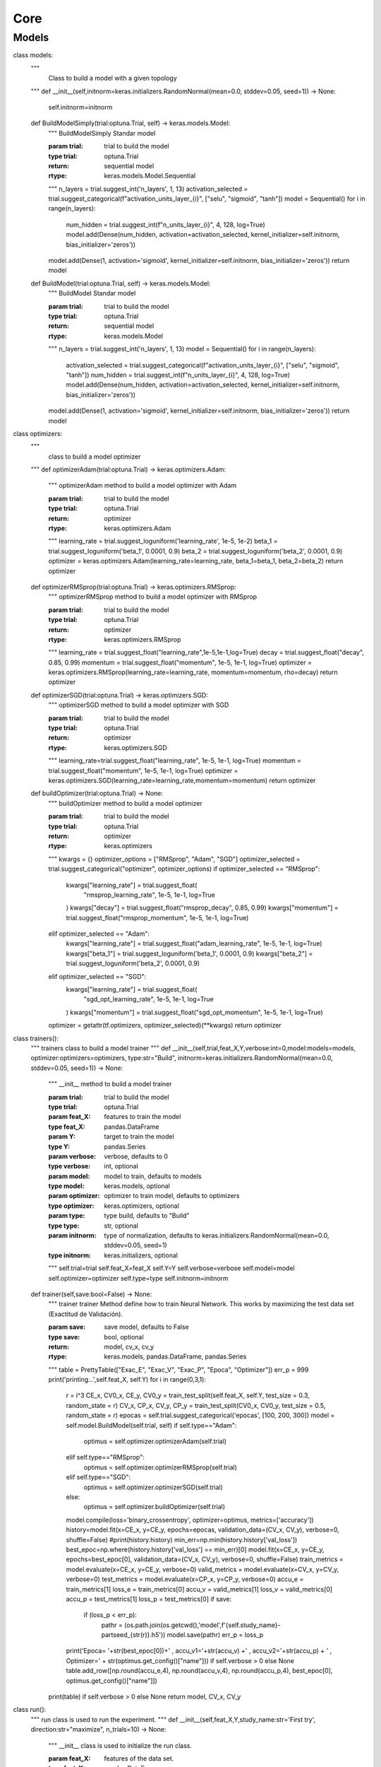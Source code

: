 Core
=======

.. _models:

Models
------------

class models:
    """
     Class to build a model with a given topology
    """
    def __init__(self,initnorm=keras.initializers.RandomNormal(mean=0.0, stddev=0.05, seed=1)) -> None:
        self.initnorm=initnorm

    def BuildModelSimply(trial:optuna.Trial, self) -> keras.models.Model:
        """
        BuildModelSimply Standar model

        :param trial: trial to build the model
        :type trial: optuna.Trial
        :return: sequential model
        :rtype: keras.models.Model.Sequential
        """
        n_layers = trial.suggest_int('n_layers', 1, 13)
        activation_selected = trial.suggest_categorical(f"activation_units_layer_{i}", ["selu", "sigmoid", "tanh"])
        model = Sequential()
        for i in range(n_layers):
            num_hidden = trial.suggest_int(f"n_units_layer_{i}", 4, 128, log=True)
            model.add(Dense(num_hidden, activation=activation_selected, kernel_initializer=self.initnorm, bias_initializer='zeros'))
        model.add(Dense(1, activation='sigmoid', kernel_initializer=self.initnorm, bias_initializer='zeros'))
        return model

    def BuildModel(trial:optuna.Trial, self) -> keras.models.Model:
        """
        BuildModel Standar model

        :param trial: trial to build the model
        :type trial: optuna.Trial
        :return: sequential model
        :rtype: keras.models.Model
        """
        n_layers = trial.suggest_int('n_layers', 1, 13)
        model = Sequential()
        for i in range(n_layers):
            activation_selected = trial.suggest_categorical(f"activation_units_layer_{i}", ["selu", "sigmoid", "tanh"])
            num_hidden = trial.suggest_int(f"n_units_layer_{i}", 4, 128, log=True)
            model.add(Dense(num_hidden, activation=activation_selected, kernel_initializer=self.initnorm, bias_initializer='zeros'))
        model.add(Dense(1, activation='sigmoid', kernel_initializer=self.initnorm, bias_initializer='zeros'))
        return model

class optimizers:
    """
     class to build a model optimizer
    """
    def optimizerAdam(trial:optuna.Trial) -> keras.optimizers.Adam:
        """
        optimizerAdam method to build a model optimizer with Adam

        :param trial: trial to build the model
        :type trial: optuna.Trial
        :return: optimizer
        :rtype: keras.optimizers.Adam
        """
        learning_rate = trial.suggest_loguniform('learning_rate', 1e-5, 1e-2)
        beta_1 = trial.suggest_loguniform('beta_1', 0.0001, 0.9)
        beta_2 = trial.suggest_loguniform('beta_2', 0.0001, 0.9)
        optimizer = keras.optimizers.Adam(learning_rate=learning_rate, beta_1=beta_1, beta_2=beta_2)
        return optimizer

    def optimizerRMSprop(trial:optuna.Trial) -> keras.optimizers.RMSprop:
        """
        optimizerRMSprop method to build a model optimizer with RMSprop

        :param trial: trial to build the model
        :type trial: optuna.Trial
        :return: optimizer
        :rtype: keras.optimizers.RMSprop
        """
        learning_rate = trial.suggest_float("learning_rate",1e-5,1e-1,log=True)
        decay = trial.suggest_float("decay", 0.85, 0.99)
        momentum = trial.suggest_float("momentum", 1e-5, 1e-1, log=True)
        optimizer = keras.optimizers.RMSprop(learning_rate=learning_rate, momentum=momentum, rho=decay)
        return optimizer

    def optimizerSGD(trial:optuna.Trial) -> keras.optimizers.SGD:
        """
        optimizerSGD method to build a model optimizer with SGD

        :param trial: trial to build the model
        :type trial: optuna.Trial
        :return: optimizer
        :rtype: keras.optimizers.SGD
        """
        learning_rate=trial.suggest_float("learning_rate", 1e-5, 1e-1, log=True)
        momentum = trial.suggest_float("momentum", 1e-5, 1e-1, log=True)
        optimizer = keras.optimizers.SGD(learning_rate=learning_rate,momentum=momentum)
        return optimizer

    def buildOptimizer(trial:optuna.Trial) -> None:
        """
        buildOptimizer method to build a model optimizer

        :param trial: trial to build the model
        :type trial: optuna.Trial
        :return: optimizer
        :rtype: keras.optimizers
        """
        kwargs = {}
        optimizer_options = ["RMSprop", "Adam", "SGD"]
        optimizer_selected = trial.suggest_categorical("optimizer", optimizer_options)
        if optimizer_selected == "RMSprop":
            kwargs["learning_rate"] = trial.suggest_float(
                "rmsprop_learning_rate", 1e-5, 1e-1, log=True
            )
            kwargs["decay"] = trial.suggest_float("rmsprop_decay", 0.85, 0.99)
            kwargs["momentum"] = trial.suggest_float("rmsprop_momentum", 1e-5, 1e-1, log=True)
        elif optimizer_selected == "Adam":
            kwargs["learning_rate"] = trial.suggest_float("adam_learning_rate", 1e-5, 1e-1, log=True)
            kwargs["beta_1"] = trial.suggest_loguniform('beta_1', 0.0001, 0.9)
            kwargs["beta_2"] = trial.suggest_loguniform('beta_2', 0.0001, 0.9)
        elif optimizer_selected == "SGD":
            kwargs["learning_rate"] = trial.suggest_float(
                "sgd_opt_learning_rate", 1e-5, 1e-1, log=True
            )
            kwargs["momentum"] = trial.suggest_float("sgd_opt_momentum", 1e-5, 1e-1, log=True)
        optimizer = getattr(tf.optimizers, optimizer_selected)(**kwargs)
        return optimizer

class trainers():
    """
    trainers class to build a model trainer
    """
    def __init__(self,trial,feat_X,Y,verbose:int=0,model:models=models, optimizer:optimizers=optimizers, type:str="Build", initnorm=keras.initializers.RandomNormal(mean=0.0, stddev=0.05, seed=1)) -> None:
        """
        __init__ method to build a model trainer

        :param trial: trial to build the model
        :type trial: optuna.Trial
        :param feat_X: features to train the model
        :type feat_X: pandas.DataFrame
        :param Y: target to train the model
        :type Y: pandas.Series
        :param verbose: verbose, defaults to 0
        :type verbose: int, optional
        :param model: model to train, defaults to models
        :type model: keras.models, optional
        :param optimizer: optimizer to train model, defaults to optimizers
        :type optimizer: keras.optimizers, optional
        :param type: type build, defaults to "Build"
        :type type: str, optional
        :param initnorm: type of normalization, defaults to keras.initializers.RandomNormal(mean=0.0, stddev=0.05, seed=1)
        :type initnorm: keras.initializers, optional
        """
        self.trial=trial
        self.feat_X=feat_X
        self.Y=Y
        self.verbose=verbose
        self.model=model
        self.optimizer=optimizer
        self.type=type
        self.initnorm=initnorm

    def trainer(self,save:bool=False) -> None:
        """
        trainer trainer Method define how to train Neural Network. This works by maximizing the test data set (Exactitud de Validación).

        :param save: save model, defaults to False
        :type save: bool, optional
        :return: model, cv_x, cv_y
        :rtype: keras.models, pandas.DataFrame, pandas.Series
        """
        table = PrettyTable(["Exac_E", "Exac_V", "Exac_P", "Epoca", "Optimizer"])
        err_p = 999
        print('printing...',self.feat_X, self.Y)
        for i in range(0,3,1):
            r = i^3
            CE_x, CV0_x, CE_y, CV0_y = train_test_split(self.feat_X, self.Y, test_size = 0.3, random_state = r)
            CV_x, CP_x, CV_y, CP_y = train_test_split(CV0_x, CV0_y, test_size = 0.5, random_state = r)
            epocas = self.trial.suggest_categorical('epocas', [100, 200, 300])
            model = self.model.BuildModel(self.trial, self)
            if self.type=="Adam":
                optimus = self.optimizer.optimizerAdam(self.trial)
            elif self.type=="RMSprop":
                optimus = self.optimizer.optimizerRMSprop(self.trial)
            elif self.type=="SGD":
                optimus = self.optimizer.optimizerSGD(self.trial)
            else:
                optimus = self.optimizer.buildOptimizer(self.trial)
            model.compile(loss='binary_crossentropy', optimizer=optimus, metrics=['accuracy'])
            history=model.fit(x=CE_x, y=CE_y, epochs=epocas, validation_data=(CV_x, CV_y), verbose=0, shuffle=False)
            #print(history.history)
            min_err=np.min(history.history['val_loss'])
            best_epoc=np.where(history.history['val_loss'] == min_err)[0]
            model.fit(x=CE_x, y=CE_y, epochs=best_epoc[0], validation_data=(CV_x, CV_y), verbose=0, shuffle=False)
            train_metrics = model.evaluate(x=CE_x, y=CE_y, verbose=0)
            valid_metrics = model.evaluate(x=CV_x, y=CV_y, verbose=0)
            test_metrics = model.evaluate(x=CP_x, y=CP_y, verbose=0)
            accu_e = train_metrics[1]
            loss_e = train_metrics[0]
            accu_v = valid_metrics[1]
            loss_v = valid_metrics[0]
            accu_p = test_metrics[1]
            loss_p = test_metrics[0]
            if save:
                if (loss_p < err_p):
                    pathr = (os.path.join(os.getcwd(),'model',f'{self.study_name}-partseed_{str(r)}.h5'))
                    model.save(pathr)
                    err_p = loss_p
            print('Epoca= '+str(best_epoc[0])+' , accu_v1='+str(accu_v) +' , accu_v2='+str(accu_p) + ' , Optimizer=' + str(optimus.get_config()["name"])) if self.verbose > 0 else None
            table.add_row([np.round(accu_e,4), np.round(accu_v,4), np.round(accu_p,4), best_epoc[0], optimus.get_config()["name"]])
        print(table) if self.verbose > 0 else None
        return model, CV_x, CV_y

class run():
    """
    run class is used to run the experiment.
    """
    def __init__(self,feat_X,Y,study_name:str='First try', direction:str="maximize", n_trials=10) -> None:
        """
        __init__ class is used to initialize the run class.

        :param feat_X: features of the data set.
        :type feat_X: pandas.DataFrame
        :param Y: labels of the data set.
        :type Y: pandas.Series
        :param study_name: string, defaults to 'First try'
        :type study_name: str, optional
        :param direction: string minimize or maximize, defaults to "maximize"
        :type direction: str, optional
        :param n_trials: trial numbers in study, defaults to 10
        :type n_trials: int, optional
        """
        self.features=feat_X
        self.target=Y
        self.study_name=study_name
        self.direction=direction
        self.n_trials=n_trials

    def objective(self, trial):
        """
        objective function is used to define the objective function.

        :param trial: trial object
        :type trial: optuna.trial.Trial
        :return: objective function
        :rtype: float
        """
        model, CV_x, CV_y = trainers(trial,self.features,self.target).trainer()
        model.save(os.path.join(os.getcwd(),'model',f'{self.study_name}-trial={trial.number}.h5'))
        evaluate = model.evaluate(x=CV_x, y=CV_y, verbose=0)
        return evaluate[1]

    def buildStudy(self):
        """
        buildStudy function is used to build the study.

        :return: study
        :rtype: optuna.study.Study
        """
        study=optuna.create_study(study_name=self.study_name, direction=self.direction)
        study.optimize(func=self.objective,n_trials=self.n_trials,n_jobs=-1,show_progress_bar=True)
        return study

class results:
    """
    results class is used to get the results of the study.
    """
    def results(study):
        """
        results function is used to get the results of the study.

        :param study: study object
        :type study: optuna.study.Study
        :return: results
        :rtype: pandas.DataFrame
        """
        print("best params: ", study.best_params)
        print("best test accuracy: ", study.best_value)
        return study.best_params, study.best_value

